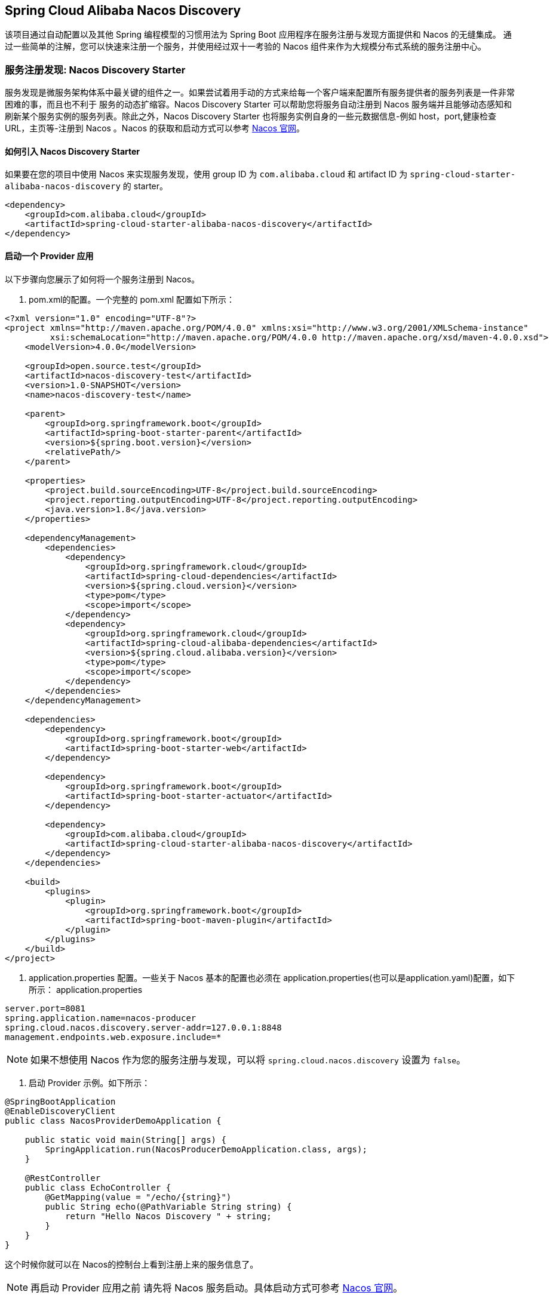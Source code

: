 == Spring Cloud Alibaba Nacos Discovery

该项目通过自动配置以及其他 Spring 编程模型的习惯用法为 Spring Boot 应用程序在服务注册与发现方面提供和 Nacos 的无缝集成。
通过一些简单的注解，您可以快速来注册一个服务，并使用经过双十一考验的 Nacos 组件来作为大规模分布式系统的服务注册中心。

=== 服务注册发现: Nacos Discovery Starter

服务发现是微服务架构体系中最关键的组件之一。如果尝试着用手动的方式来给每一个客户端来配置所有服务提供者的服务列表是一件非常困难的事，而且也不利于
服务的动态扩缩容。Nacos Discovery Starter 可以帮助您将服务自动注册到 Nacos 服务端并且能够动态感知和刷新某个服务实例的服务列表。除此之外，Nacos
Discovery Starter 也将服务实例自身的一些元数据信息-例如 host，port,健康检查URL，主页等-注册到 Nacos 。Nacos 的获取和启动方式可以参考 https://nacos.io/zh-cn/docs/quick-start.html[Nacos 官网]。

==== 如何引入 Nacos Discovery Starter

如果要在您的项目中使用 Nacos 来实现服务发现，使用 group ID 为 `com.alibaba.cloud` 和 artifact ID 为 `spring-cloud-starter-alibaba-nacos-discovery` 的 starter。

[source,xml,indent=0]
----
<dependency>
    <groupId>com.alibaba.cloud</groupId>
    <artifactId>spring-cloud-starter-alibaba-nacos-discovery</artifactId>
</dependency>
----

==== 启动一个 Provider 应用

以下步骤向您展示了如何将一个服务注册到 Nacos。

1. pom.xml的配置。一个完整的 pom.xml 配置如下所示：
[source, xml]
----
<?xml version="1.0" encoding="UTF-8"?>
<project xmlns="http://maven.apache.org/POM/4.0.0" xmlns:xsi="http://www.w3.org/2001/XMLSchema-instance"
         xsi:schemaLocation="http://maven.apache.org/POM/4.0.0 http://maven.apache.org/xsd/maven-4.0.0.xsd">
    <modelVersion>4.0.0</modelVersion>

    <groupId>open.source.test</groupId>
    <artifactId>nacos-discovery-test</artifactId>
    <version>1.0-SNAPSHOT</version>
    <name>nacos-discovery-test</name>

    <parent>
        <groupId>org.springframework.boot</groupId>
        <artifactId>spring-boot-starter-parent</artifactId>
        <version>${spring.boot.version}</version>
        <relativePath/>
    </parent>

    <properties>
        <project.build.sourceEncoding>UTF-8</project.build.sourceEncoding>
        <project.reporting.outputEncoding>UTF-8</project.reporting.outputEncoding>
        <java.version>1.8</java.version>
    </properties>

    <dependencyManagement>
        <dependencies>
            <dependency>
                <groupId>org.springframework.cloud</groupId>
                <artifactId>spring-cloud-dependencies</artifactId>
                <version>${spring.cloud.version}</version>
                <type>pom</type>
                <scope>import</scope>
            </dependency>
            <dependency>
                <groupId>org.springframework.cloud</groupId>
                <artifactId>spring-cloud-alibaba-dependencies</artifactId>
                <version>${spring.cloud.alibaba.version}</version>
                <type>pom</type>
                <scope>import</scope>
            </dependency>
        </dependencies>
    </dependencyManagement>

    <dependencies>
        <dependency>
            <groupId>org.springframework.boot</groupId>
            <artifactId>spring-boot-starter-web</artifactId>
        </dependency>

        <dependency>
            <groupId>org.springframework.boot</groupId>
            <artifactId>spring-boot-starter-actuator</artifactId>
        </dependency>

        <dependency>
            <groupId>com.alibaba.cloud</groupId>
            <artifactId>spring-cloud-starter-alibaba-nacos-discovery</artifactId>
        </dependency>
    </dependencies>

    <build>
        <plugins>
            <plugin>
                <groupId>org.springframework.boot</groupId>
                <artifactId>spring-boot-maven-plugin</artifactId>
            </plugin>
        </plugins>
    </build>
</project>
----

2. application.properties 配置。一些关于 Nacos 基本的配置也必须在 application.properties(也可以是application.yaml)配置，如下所示：
application.properties
[source,properties]
----
server.port=8081
spring.application.name=nacos-producer
spring.cloud.nacos.discovery.server-addr=127.0.0.1:8848
management.endpoints.web.exposure.include=*
----


NOTE: 如果不想使用 Nacos 作为您的服务注册与发现，可以将 `spring.cloud.nacos.discovery` 设置为 `false`。

3. 启动 Provider 示例。如下所示：
[source,java,indent=0]
----
@SpringBootApplication
@EnableDiscoveryClient
public class NacosProviderDemoApplication {

    public static void main(String[] args) {
        SpringApplication.run(NacosProducerDemoApplication.class, args);
    }

    @RestController
    public class EchoController {
        @GetMapping(value = "/echo/{string}")
        public String echo(@PathVariable String string) {
            return "Hello Nacos Discovery " + string;
        }
    }
}
----

这个时候你就可以在 Nacos的控制台上看到注册上来的服务信息了。

NOTE: 再启动 Provider 应用之前 请先将 Nacos 服务启动。具体启动方式可参考 https://nacos.io/zh-cn/docs/quick-start.html[Nacos 官网]。

=== 服务的 EndPoint

spring-cloud-starter-alibaba-nacos-discovery 在实现的时候提供了一个EndPoint,EndPoint的访问地址为 `http://ip:port/actuator/nacos-discovery`。
EndPoint 的信息主要提供了两类:

    1、subscribe: 显示了当前有哪些服务订阅者
    2、NacosDiscoveryProperties: 显示了当前服务实例关于 Nacos 的基础配置

一个服务实例访问 EndPoint 的信息如下所示：

[source, json]
----
{
  "subscribe": [
    {
      "jsonFromServer": "",
      "name": "nacos-provider",
      "clusters": "",
      "cacheMillis": 10000,
      "hosts": [
        {
          "instanceId": "30.5.124.156#8081#DEFAULT#nacos-provider",
          "ip": "30.5.124.156",
          "port": 8081,
          "weight": 1.0,
          "healthy": true,
          "enabled": true,
          "cluster": {
            "serviceName": null,
            "name": null,
            "healthChecker": {
              "type": "TCP"
            },
            "defaultPort": 80,
            "defaultCheckPort": 80,
            "useIPPort4Check": true,
            "metadata": {

            }
          },
          "service": null,
          "metadata": {

          }
        }
      ],
      "lastRefTime": 1541755293119,
      "checksum": "e5a699c9201f5328241c178e804657e11541755293119",
      "allIPs": false,
      "key": "nacos-producer",
      "valid": true
    }
  ],
  "NacosDiscoveryProperties": {
    "serverAddr": "127.0.0.1:8848",
    "endpoint": "",
    "namespace": "",
    "logName": "",
    "service": "nacos-provider",
    "weight": 1.0,
    "clusterName": "DEFAULT",
    "metadata": {

    },
    "registerEnabled": true,
    "ip": "30.5.124.201",
    "networkInterface": "",
    "port": 8082,
    "secure": false,
    "accessKey": "",
    "secretKey": ""
  }
}
----

=== 启动一个 Consumer 应用

Consumer 的应用可能还没像启动一个 Provider 应用那么简单。因为在 Consumer 端需要去调用 Provider 端提供的REST 服务。例子中我们使用最原始的一种方式，
即显示的使用 LoadBalanceClient 和 RestTemolate 结合的方式来访问。
pom.xml 和 application.properties 的配置可以参考 1.2 小结。启动一个 Consumer应用的示例代码如下所示：

NOTE: 通过带有负载均衡的RestTemplate 和 FeignClient 也是可以访问的。

[source, java]
----
@SpringBootApplication
@EnableDiscoveryClient
public class NacosConsumerApp {

    @RestController
    public class NacosController{

        @Autowired
        private LoadBalancerClient loadBalancerClient;
        @Autowired
        private RestTemplate restTemplate;

        @Value("${spring.application.name}")
        private String appName;

        @GetMapping("/echo/app-name")
        public String echoAppName(){
            //使用 LoadBalanceClient 和 RestTemolate 结合的方式来访问
            ServiceInstance serviceInstance = loadBalancerClient.choose("nacos-provider");
            String url = String.format("http://%s:%s/echo/%s",serviceInstance.getHost(),serviceInstance.getPort(),appName);
            System.out.println("request url:"+url);
            return restTemplate.getForObject(url,String.class);
        }

    }

    //实例化 RestTemplate 实例
    @Bean
    public RestTemplate restTemplate(){

        return new RestTemplate();
    }

    public static void main(String[] args) {

        SpringApplication.run(NacosConsumerApp.class,args);
    }
}
----

这个例子中我们注入了一个 LoadBalancerClient 的实例，并且手动的实例化一个 RestTemplate，同时将 `spring.application.name` 的配置值 注入到应用中来，
目的是调用 Provider 提供的服务时，希望将当前配置的应用名给显示出来。

NOTE: 在启动 Consumer 应用之前请先将 Nacos 服务启动好。具体启动方式可参考 https://nacos.io/zh-cn/docs/quick-start.html[Nacos 官网]。

启动后，访问 Consumer 提供出来的 `http://ip:port/echo/app-name` 接口。我这里测试启动的 port是 8082。访问结果如下所示：

 访问地址：http://127.0.0.1:8082/echo/app-name
 访问结果：Hello Nacos Discovery nacos-consumer

=== 关于 Nacos Starter 更多的配置项信息

更多关于 spring-cloud-starter-alibaba-nacos-discovery 的 starter 配置项如下所示:

:frame: topbot
[width="60%",options="header"]
|====
^|配置项 ^|Key ^|默认值 ^|说明
|`服务端地址`|`spring.cloud.nacos.discovery.server-addr`|`无`| `Nacos Server 启动监听的ip地址和端口`
|`服务名`|`spring.cloud.nacos.discovery.service`|`${spring.application.name}`|`给当前的服务命名`
|`权重`|`spring.cloud.nacos.discovery.weight`|`1`|`取值范围 1 到 100，数值越大，权重越大`
|`网卡名`|`spring.cloud.nacos.discovery.network-interface`|`无`|`当IP未配置时，注册的IP为此网卡所对应的IP地址，如果此项也未配置，则默认取第一块网卡的地址`
|`注册的IP地址`|`spring.cloud.nacos.discovery.ip`|`无`|`优先级最高`
|`注册的端口`|`spring.cloud.nacos.discovery.port`|`-1`|`默认情况下不用配置，会自动探测`
|`命名空间`|`spring.cloud.nacos.discovery.namespace`|`无`|`常用场景之一是不同环境的注册的区分隔离，例如开发测试环境和生产环境的资源（如配置、服务）隔离等。`
|`AccessKey`|`spring.cloud.nacos.discovery.access-key`|`无`|`当要上阿里云时，阿里云上面的一个云账号名`
|`SecretKey`|`spring.cloud.nacos.discovery.secret-key`|`无`|`当要上阿里云时，阿里云上面的一个云账号密码`
|`Metadata`|`spring.cloud.nacos.discovery.metadata`|`无`|`使用Map格式配置，用户可以根据自己的需要自定义一些和服务相关的元数据信息`
|`日志文件名`|`spring.cloud.nacos.discovery.log-name`|`无`|
|`集群`|`spring.cloud.nacos.discovery.cluster-name`|`DEFAULT`|`配置成Nacos集群名称`
|`接入点`|`spring.cloud.nacos.discovery.enpoint`|`UTF-8`|`地域的某个服务的入口域名，通过此域名可以动态地拿到服务端地址`
|`是否集成Ribbon`|`ribbon.nacos.enabled`|`true`|`一般都设置成true即可`
|====

